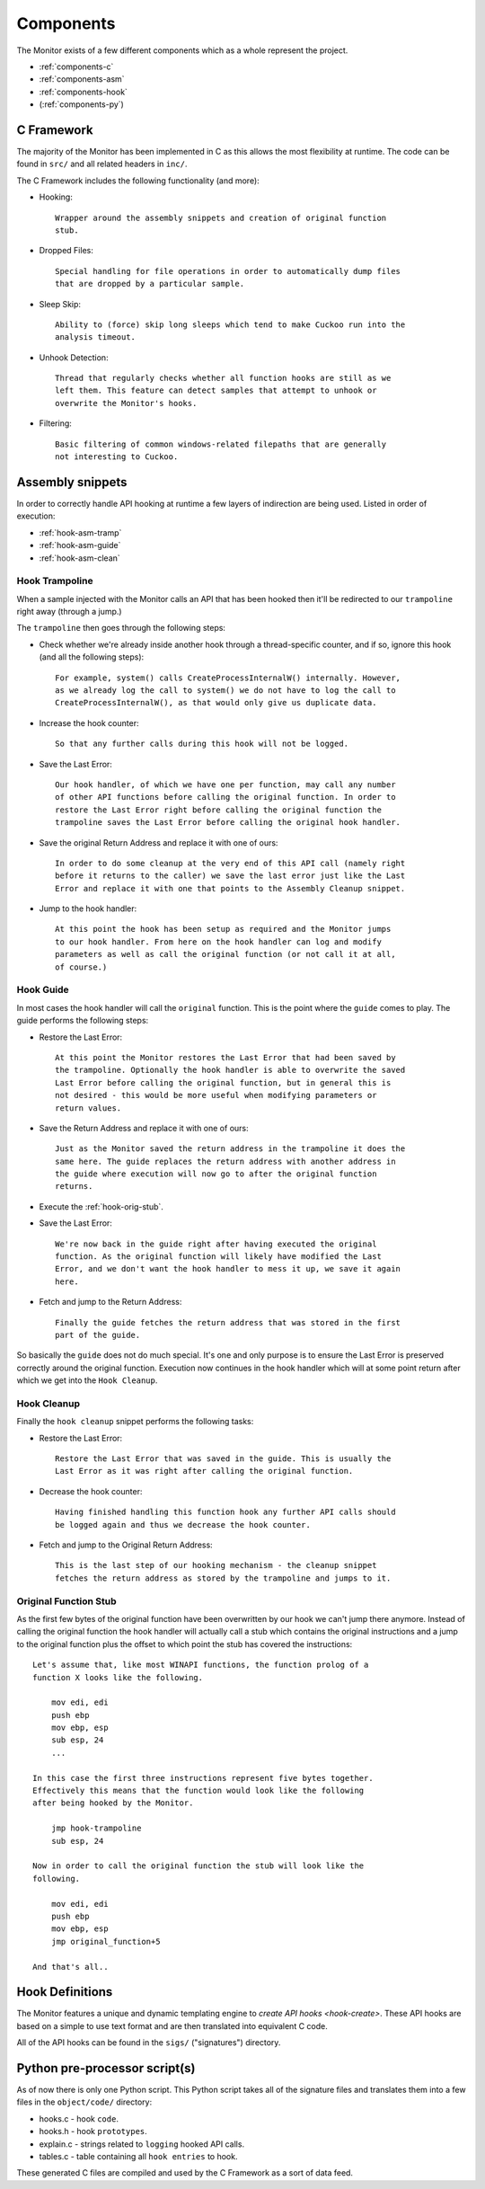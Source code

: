 .. _components:

Components
==========

The Monitor exists of a few different components which as a whole represent
the project.

* :ref:`components-c`
* :ref:`components-asm`
* :ref:`components-hook`
* (:ref:`components-py`)

.. _components-c:

C Framework
-----------

The majority of the Monitor has been implemented in C as this allows the most
flexibility at runtime. The code can be found in ``src/`` and all related
headers in ``inc/``.

The C Framework includes the following functionality (and more):

* Hooking::

    Wrapper around the assembly snippets and creation of original function
    stub.

* Dropped Files::

    Special handling for file operations in order to automatically dump files
    that are dropped by a particular sample.

* Sleep Skip::

    Ability to (force) skip long sleeps which tend to make Cuckoo run into the
    analysis timeout.

* Unhook Detection::

    Thread that regularly checks whether all function hooks are still as we
    left them. This feature can detect samples that attempt to unhook or
    overwrite the Monitor's hooks.

* Filtering::

    Basic filtering of common windows-related filepaths that are generally
    not interesting to Cuckoo.

.. _components-asm:

Assembly snippets
-----------------

In order to correctly handle API hooking at runtime a few layers of
indirection are being used. Listed in order of execution:

* :ref:`hook-asm-tramp`
* :ref:`hook-asm-guide`
* :ref:`hook-asm-clean`

.. _hook-asm-tramp:

Hook Trampoline
^^^^^^^^^^^^^^^

When a sample injected with the Monitor calls an API that has been hooked then
it'll be redirected to our ``trampoline`` right away (through a jump.)

The ``trampoline`` then goes through the following steps:

* Check whether we're already inside another hook through a
  thread-specific counter, and if so, ignore this hook (and all the following
  steps)::

    For example, system() calls CreateProcessInternalW() internally. However,
    as we already log the call to system() we do not have to log the call to
    CreateProcessInternalW(), as that would only give us duplicate data.

* Increase the hook counter::

    So that any further calls during this hook will not be logged.

* Save the Last Error::

    Our hook handler, of which we have one per function, may call any number
    of other API functions before calling the original function. In order to
    restore the Last Error right before calling the original function the
    trampoline saves the Last Error before calling the original hook handler.

* Save the original Return Address and replace it with one of ours::

    In order to do some cleanup at the very end of this API call (namely right
    before it returns to the caller) we save the last error just like the Last
    Error and replace it with one that points to the Assembly Cleanup snippet.

* Jump to the hook handler::

    At this point the hook has been setup as required and the Monitor jumps
    to our hook handler. From here on the hook handler can log and modify
    parameters as well as call the original function (or not call it at all,
    of course.)

.. _hook-asm-guide:

Hook Guide
^^^^^^^^^^

In most cases the hook handler will call the ``original`` function. This is
the point where the ``guide`` comes to play. The guide performs the following
steps:

* Restore the Last Error::

    At this point the Monitor restores the Last Error that had been saved by
    the trampoline. Optionally the hook handler is able to overwrite the saved
    Last Error before calling the original function, but in general this is
    not desired - this would be more useful when modifying parameters or
    return values.

* Save the Return Address and replace it with one of ours::

    Just as the Monitor saved the return address in the trampoline it does the
    same here. The guide replaces the return address with another address in
    the guide where execution will now go to after the original function
    returns.

* Execute the :ref:`hook-orig-stub`.

* Save the Last Error::

    We're now back in the guide right after having executed the original
    function. As the original function will likely have modified the Last
    Error, and we don't want the hook handler to mess it up, we save it again
    here.

* Fetch and jump to the Return Address::

    Finally the guide fetches the return address that was stored in the first
    part of the guide.

So basically the ``guide`` does not do much special. It's one and only purpose
is to ensure the Last Error is preserved correctly around the original
function. Execution now continues in the hook handler which will at some point
return after which we get into the ``Hook Cleanup``.

.. _hook-asm-clean:

Hook Cleanup
^^^^^^^^^^^^

Finally the ``hook cleanup`` snippet performs the following tasks:

* Restore the Last Error::

    Restore the Last Error that was saved in the guide. This is usually the
    Last Error as it was right after calling the original function.

* Decrease the hook counter::

    Having finished handling this function hook any further API calls should
    be logged again and thus we decrease the hook counter.

* Fetch and jump to the Original Return Address::

    This is the last step of our hooking mechanism - the cleanup snippet
    fetches the return address as stored by the trampoline and jumps to it.

.. _hook-orig-stub:

Original Function Stub
^^^^^^^^^^^^^^^^^^^^^^

As the first few bytes of the original function have been overwritten by our
hook we can't jump there anymore. Instead of calling the original function the
hook handler will actually call a stub which contains the original
instructions and a jump to the original function plus the offset to which
point the stub has covered the instructions::

    Let's assume that, like most WINAPI functions, the function prolog of a
    function X looks like the following.

        mov edi, edi
        push ebp
        mov ebp, esp
        sub esp, 24
        ...

    In this case the first three instructions represent five bytes together.
    Effectively this means that the function would look like the following
    after being hooked by the Monitor.

        jmp hook-trampoline
        sub esp, 24

    Now in order to call the original function the stub will look like the
    following.

        mov edi, edi
        push ebp
        mov ebp, esp
        jmp original_function+5

    And that's all..

.. _components-hook:

Hook Definitions
----------------

The Monitor features a unique and dynamic templating engine to `create API
hooks <hook-create>`. These API hooks are based on a simple to use text format
and are then translated into equivalent C code.

All of the API hooks can be found in the ``sigs/`` ("signatures") directory.

.. _components-py:

Python pre-processor script(s)
------------------------------

As of now there is only one Python script. This Python script takes all of
the signature files and translates them into a few files in the
``object/code/`` directory:

* hooks.c - hook ``code``.
* hooks.h - hook ``prototypes``.
* explain.c - strings related to ``logging`` hooked API calls.
* tables.c - table containing all ``hook entries`` to hook.

These generated C files are compiled and used by the C Framework as a sort of
data feed.
